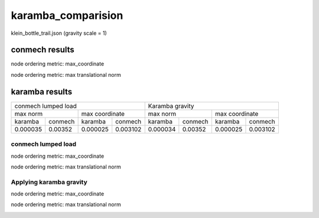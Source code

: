 karamba_comparision
-------------------

klein_bottle_trail.json (gravity scale = 1)

conmech results
^^^^^^^^^^^^^^^

node ordering metric: max_coordinate

.. image:: ../images/conmech_max_coordinate.png

node ordering metric: max translational norm

.. image:: ../images/conmech_max_norm.png

karamba results
^^^^^^^^^^^^^^^

+---------------------------------------+-------------------+-------------------+
|  conmech lumped load                  |        Karamba gravity                |
+-------------------+-------------------+-------------------+-------------------+
|     max norm      |   max coordinate  |     max norm      |   max coordinate  |
+---------+---------+---------+---------+---------+---------+---------+---------+
| karamba | conmech | karamba | conmech | karamba | conmech | karamba | conmech |
+---------+---------+---------+---------+---------+---------+---------+---------+
|0.000035 | 0.00352 | 0.000025| 0.003102| 0.000034| 0.00352 | 0.000025| 0.003102|
+---------+---------+---------+---------+---------+---------+---------+---------+

conmech lumped load
""""""""""""""""""""""""""""""""

node ordering metric: max_coordinate

.. image:: ../images/karamba_conmech_lumped_load_max_coordinate.png

node ordering metric: max translational norm

.. image:: ../images/karamba_conmech_lumped_load_max_norm.png


Applying karamba gravity
""""""""""""""""""""""""""""""""

node ordering metric: max_coordinate

.. image:: ../images/karamba_karamba_gravity_max_coordinate.png

node ordering metric: max translational norm

.. image:: ../images/karamba_karamba_gravity_max_norm.png
